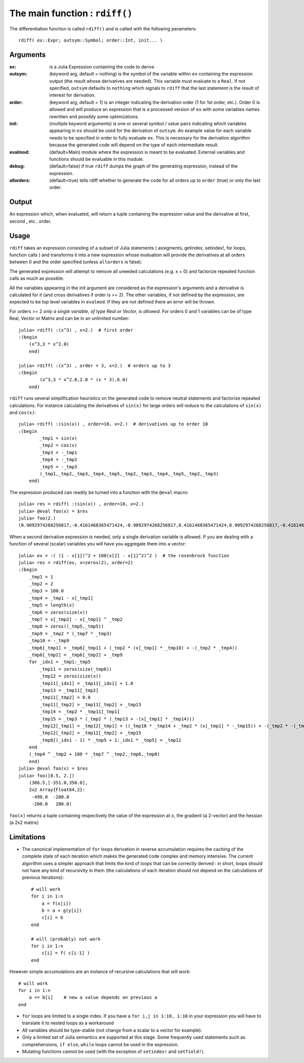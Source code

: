 The main function : ``rdiff()``
*******************************

The differentiation function is called ``rdiff()`` and is called with the following parameters::

    rdiff( ex::Expr; outsym::Symbol; order::Int, init... )

Arguments
^^^^^^^^^

:ex: is a Julia Expression containing the code to derive

:outsym: (keyword arg, default = nothing) is the symbol of the variable within ``ex`` containing the expression output (the result whose derivatives are needed). This variable must evaluate to a ``Real``. If not specified, ``outsym`` defaults to ``nothing`` which signals to ``rdiff`` that the last statement is the result of interest for derivation.

:order: (keyword arg, default = 1) is an integer indicating the derivation order (1 for 1st order, etc.). Order 0 is allowed and will produce an expression that is a processed version of ``ex`` with some variables names rewritten and possibly some optimizations.

:init: (multiple keyword arguments) is one or several symbol / value pairs indicating which variables appearing in ``ex`` should be used for the derivation of ``outsym``. An example value for each variable needs to be specified in order to fully evaluate ``ex``. This is necessary for the derivation algorithm because the generated code will depend on the type of each intermediate result. 

:evalmod: (default=Main) module where the expression is meant to be evaluated. External variables and functions should be evaluable in this module.

:debug: (default=false) if true ``rdiff`` dumps the graph of the generating expression, instead of the expression.

:allorders: (default=true) tells rdiff whether to generate the code for all orders up to ``order`` (true) or only the last order.

Output
^^^^^^

An expression which, when evaluated, will return a tuple containing the expression value and the derivative at first, second , etc.. order.


Usage
^^^^^

``rdiff`` takes an expression consisting of a subset of Julia statements ( assigments, getindex, setindex!, for loops, function calls ) and transforms it into a new expression whose evaluation will provide the derivatives at all orders between 0 and the order specified (unless ``allorders`` is false). 

The generated expression will attempt to remove all uneeded calculations (e.g.  x + 0) and factorize repeated function calls as much as possible.

All the variables appearing in the init argument are considered as the expression's arguments and a derivative is calculated for it (and cross derivatives if order is >= 2). The other variables, if not defined by the expression, are expected to be top level variables in ``evalmod``. If they are not defined there an error will be thrown.

For orders >= 2 *only a single variable, of type Real or Vector, is allowed*. For orders 0 and 1 variables can be of type Real, Vector or Matrix and can be in an unlimited number::

    julia> rdiff( :(x^3) , x=2.)  # first order
    :(begin 
        (x^3,3 * x^2.0)
        end)

    julia> rdiff( :(x^3) , order = 3, x=2.)  # orders up to 3
    :(begin 
            (x^3,3 * x^2.0,2.0 * (x * 3),6.0)
        end)

``rdiff`` runs several simplification heuristics on the generated code to remove neutral statements and factorize repeated calculations. For instance calculating the derivatives of ``sin(x)`` for large orders will reduce to the calculations of ``sin(x)`` and ``cos(x)``::

    julia> rdiff( :(sin(x)) , order=10, x=2.)  # derivatives up to order 10
    :(begin 
            _tmp1 = sin(x)
            _tmp2 = cos(x)
            _tmp3 = -_tmp1
            _tmp4 = -_tmp2
            _tmp5 = -_tmp3
            (_tmp1,_tmp2,_tmp3,_tmp4,_tmp5,_tmp2,_tmp3,_tmp4,_tmp5,_tmp2,_tmp3)
        end)

The expression produced can readily be turned into a function with the ``@eval`` macro::

    julia> res = rdiff( :(sin(x)) , order=10, x=2.)
    julia> @eval foo(x) = $res
    julia> foo(2.)
    (0.9092974268256817,-0.4161468365471424,-0.9092974268256817,0.4161468365471424,0.9092974268256817,-0.4161468365471424,-0.9092974268256817,0.4161468365471424,0.9092974268256817,-0.4161468365471424,-0.9092974268256817)

When a second derivative expression is needed, only a single derivation variable is allowed. If you are dealing with a function of several (scalar) variables you will have you aggregate them into a vector::

    julia> ex = :( (1 - x[1])^2 + 100(x[2] - x[1]^2)^2 )  # the rosenbrock function
    julia> res = rdiff(ex, x=zeros(2), order=2)
    :(begin 
        _tmp1 = 1
        _tmp2 = 2
        _tmp3 = 100.0
        _tmp4 = _tmp1 - x[_tmp1]
        _tmp5 = length(x)
        _tmp6 = zeros(size(x))
        _tmp7 = x[_tmp2] - x[_tmp1] ^ _tmp2
        _tmp8 = zeros((_tmp5,_tmp5))
        _tmp9 = _tmp2 * (_tmp7 * _tmp3)
        _tmp10 = -_tmp9
        _tmp6[_tmp1] = _tmp6[_tmp1] + (_tmp2 * (x[_tmp1] * _tmp10) + -(_tmp2 * _tmp4))
        _tmp6[_tmp2] = _tmp6[_tmp2] + _tmp9
        for _idx1 = _tmp1:_tmp5
            _tmp11 = zeros(size(_tmp6))
            _tmp12 = zeros(size(x))
            _tmp11[_idx1] = _tmp11[_idx1] + 1.0
            _tmp13 = _tmp11[_tmp2]
            _tmp11[_tmp2] = 0.0
            _tmp11[_tmp2] = _tmp11[_tmp2] + _tmp13
            _tmp14 = _tmp2 * _tmp11[_tmp1]
            _tmp15 = _tmp3 * (_tmp2 * (_tmp13 + -(x[_tmp1] * _tmp14)))
            _tmp12[_tmp1] = _tmp12[_tmp1] + ((_tmp10 * _tmp14 + _tmp2 * (x[_tmp1] * -_tmp15)) + -(_tmp2 * -(_tmp11[_tmp1])))
            _tmp12[_tmp2] = _tmp12[_tmp2] + _tmp15
            _tmp8[(_idx1 - 1) * _tmp5 + 1:_idx1 * _tmp5] = _tmp12
        end
        (_tmp4 ^ _tmp2 + 100 * _tmp7 ^ _tmp2,_tmp6,_tmp8)
        end)
    julia> @eval foo(x) = $res
    julia> foo([0.5, 2.])
        (306.5,[-351.0,350.0],
        2x2 Array{Float64,2}:
         -498.0  -200.0
         -200.0   200.0)

``foo(x)`` returns a tuple containing respectively the value of the expression at ``x``, the gradient (a 2-vector) and the hessian (a 2x2 matrix)

Limitations
^^^^^^^^^^^

* The canonical implementation of ``for`` loops derivation in reverse accumulation requires the caching of the complete state of each iteration which makes the generated code complex and memory intensive. The current algorithm uses a simpler approach that limits the kind of loops that can be correctly derived : in short, loops should not have any kind of recursivity in them (the calculations of each iteration should not depend on the calculations of previous iterations)::

    # will work
    for i in 1:n
        a = f(x[i])
        b = a + g(y[i])
        c[i] = b
    end

    # will (probably) not work
    for i in 1:n
        c[i] = f( c[i-1] )
    end

However simple accumulations are an instance of recursive calculations that will work::

        # will work
        for i in 1:n
            a += b[i]    # new a value depends on previous a
        end 

* ``for`` loops are limited to a single index. If you have a ``for i,j in 1:10, 1:10`` in your expression you will have to translate it to nested loops as a workaround

* All variables should be type-stable (not change from a scalar to a vector for example).

* Only a limited set of Julia semantics are supported at this stage. Some frequently used statements such as comprehensions, ``if else``, ``while`` loops cannot be used in the expression.

* Mutating functions cannot be used (with the exception of ``setindex!`` and ``setfield!``).


